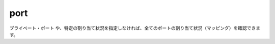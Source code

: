 .. -*- coding: utf-8 -*-
.. URL: https://docs.docker.com/engine/reference/commandline/port/
.. SOURCE: https://github.com/docker/docker/blob/master/docs/reference/commandline/port.md
   doc version: 1.12
      https://github.com/docker/docker/commits/master/docs/reference/commandline/port.md
.. check date: 2016/06/16
.. Commits on Jun 15, 2016 c21f8613275ca546b1310999d8714ff2609f33e3
.. -------------------------------------------------------------------

.. port
=======================================
port
=======================================

.. code-block:: bash
   使い方: docker port [オプション] コンテナ [プライベート・ポート[/プロトコル]]
   
   コンテナに対するマッピング（割り当て）を一覧表示。
   あるいは NAT されたプライベート・ポートを探して表示。
   
     --help          使い方の表示
.. You can find out all the ports mapped by not specifying a PRIVATE_PORT, or just a specific mapping:
``プライベート・ポート`` や、特定の割り当て状況を指定しなければ、全てのポートの割り当て状況（マッピング）を確認できます。

.. code-block:: bash
   $ docker ps
   CONTAINER ID        IMAGE               COMMAND             CREATED             STATUS              PORTS                                            NAMES
   b650456536c7        busybox:latest      top                 54 minutes ago      Up 54 minutes       0.0.0.0:1234->9876/tcp, 0.0.0.0:4321->7890/tcp   test
   $ docker port test
   7890/tcp -> 0.0.0.0:4321
   9876/tcp -> 0.0.0.0:1234
   $ docker port test 7890/tcp
   0.0.0.0:4321
   $ docker port test 7890/udp
   2014/06/24 11:53:36 Error: No public port '7890/udp' published for test
   $ docker port test 7890
   0.0.0.0:4321

.. seealso:: 

   port
      https://docs.docker.com/engine/reference/commandline/port/

